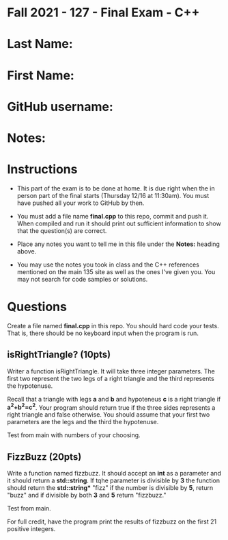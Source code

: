 * Fall 2021 - 127 - Final Exam - C++ 

* Last Name: 

* First Name: 

* GitHub username: 

* Notes:

* Instructions

- This part of the exam is to be done at home. It is due  right when
  the in person part of the final starts (Thursday 12/16 at
  11:30am). You must have pushed all your work to GitHub by then.

- You must add a file name *final.cpp* to this repo, commit and push
  it. When compiled and run it should print out sufficient information
  to show that the question(s) are correct. 

- Place any notes you want to tell me in this file under the *Notes:*
  heading above.

- You may use the notes you took in class and the C++ references
  mentioned on the main 135 site as well as the ones I've given
  you. You may not search for code samples or solutions.

* Questions

Create a file named *final.cpp* in this repo. You should hard code
your tests. That is, there should be no keyboard input when the
program is run.


** isRightTriangle? (10pts)

Writer a function isRightTriangle. It will take three integer
parameters. The first two represent the two legs of a right triangle
and the third represents the hypotenuse.

Recall that a triangle with legs *a* and *b* and hypoteneus *c* is a right triangle if
*a^2+b^2=c^2*. Your program should return true if the three sides
represents a right triangle and false otherwise. You should assume
that your first two parameters are the legs and the third the
hypotenuse.

Test from main with numbers of your choosing. 

** FizzBuzz (20pts)

Write a function named fizzbuzz. It should accept an *int* as a
parameter and it should return a *std::string*. If tqhe parameter is
divisible by *3* the function should return the *std::string** "fizz"
if the number is divisible by *5*, return "buzz" and if divisible by
both *3* and *5* return "fizzbuzz."

Test from main.

For full credit, have the program print the results of fizzbuzz on the
first 21 positive integers.

